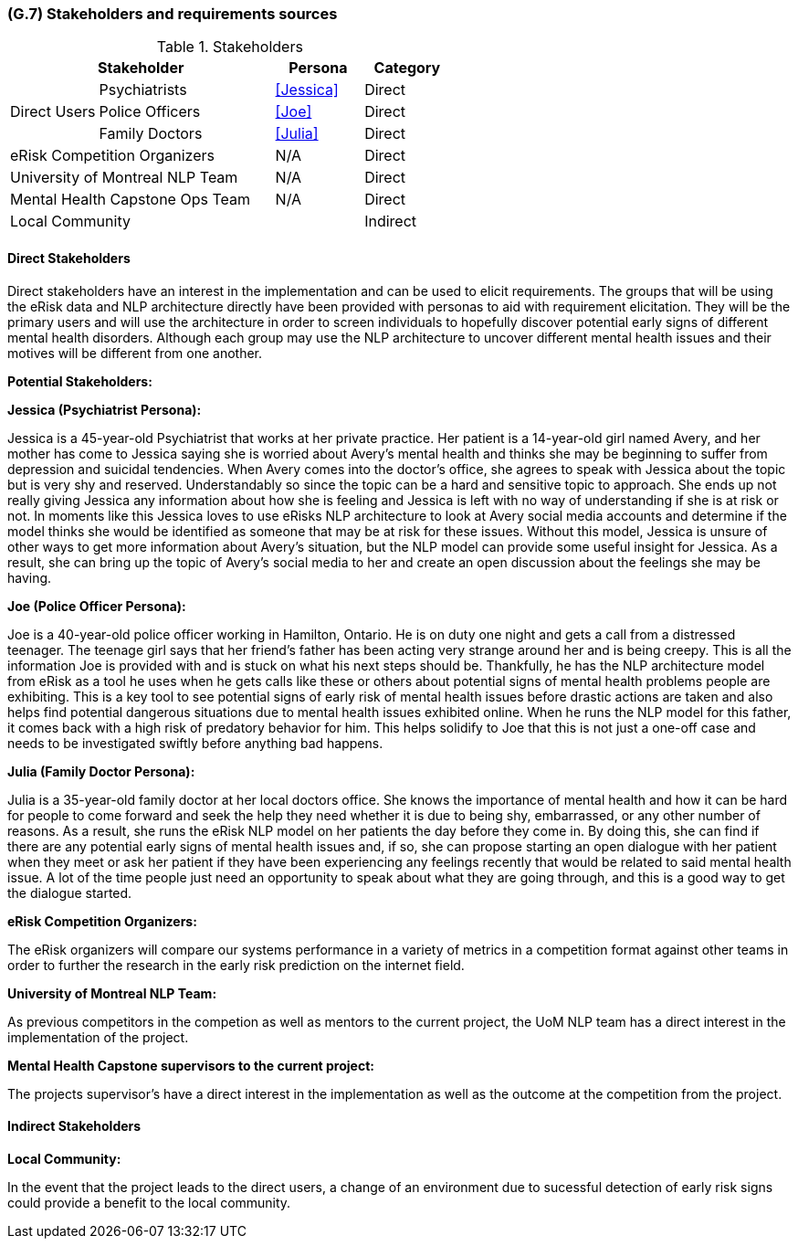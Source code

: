 [#g7,reftext=G.7]
=== (G.7) Stakeholders and requirements sources

ifdef::env-draft[]
TIP: _Groups of people who can affect the project or be affected by it, and other places to consider for information about the project and system. It lists stakeholders and other requirements sources. It should define stakeholders as categories of people, not individuals, even if such individuals are known at the time of writing. The main goal of chapter <<g7>> is to avoid forgetting any category of people whose input is relevant to the project. It also lists documents and other information that the project, aside from soliciting input from stakeholders, can consult for requirements information._  <<BM22>>
endif::[]

.Stakeholders
[cols=".^1,2,1,1"]
|===
2+|Stakeholder | Persona | Category

.3+|Direct Users| Psychiatrists | <<Jessica>> | Direct
| Police Officers | <<Joe>> | Direct
| Family Doctors | <<Julia>> | Direct

2+| eRisk Competition Organizers | N/A | Direct
2+| University of Montreal NLP Team | N/A | Direct
2+| Mental Health Capstone Ops Team | N/A | Direct

3+| Local Community | Indirect

|===

==== Direct Stakeholders

Direct stakeholders have an interest in the implementation and can be used to elicit requirements. The groups that will be using the eRisk data and NLP architecture directly have been provided with personas to aid with requirement elicitation. They will be the primary users and will use the architecture in order to screen individuals to hopefully discover potential early signs of different mental health disorders. Although each group may use the NLP architecture to uncover different mental health issues and their motives will be different from one another.

**Potential Stakeholders:**

**Jessica (Psychiatrist Persona):**

Jessica is a 45-year-old Psychiatrist that works at her private practice. Her patient is a 14-year-old girl named Avery, and her mother has come to Jessica saying she is worried about Avery’s mental health and thinks she may be beginning to suffer from depression and suicidal tendencies. When Avery comes into the doctor's office, she agrees to speak with Jessica about the topic but is very shy and reserved. Understandably so since the topic can be a hard and sensitive topic to approach. She ends up not really giving Jessica any information about how she is feeling and Jessica is left with no way of understanding if she is at risk or not. In moments like this Jessica loves to use eRisks NLP architecture to look at Avery social media accounts and determine if the model thinks she would be identified as someone that may be at risk for these issues. Without this model, Jessica is unsure of other ways to get more information about Avery's situation, but the NLP model can provide some useful insight for Jessica. As a result, she can bring up the topic of Avery's social media to her and create an open discussion about the feelings she may be having.


**Joe (Police Officer Persona):**

Joe is a 40-year-old police officer working in Hamilton, Ontario. He is on duty one night and gets a call from a distressed teenager. The teenage girl says that her friend's father has been acting very strange around her and is being creepy. This is all the information Joe is provided with and is stuck on what his next steps should be. Thankfully, he has the NLP architecture model from eRisk as a tool he uses when he gets calls like these or others about potential signs of mental health problems people are exhibiting. This is a key tool to see potential signs of early risk of mental health issues before drastic actions are taken and also helps find potential dangerous situations due to mental health issues exhibited online. When he runs the NLP model for this father, it comes back with a high risk of predatory behavior for him. This helps solidify to Joe that this is not just a one-off case and needs to be investigated swiftly before anything bad happens.

**Julia (Family Doctor Persona):**

Julia is a 35-year-old family doctor at her local doctors office. She knows the importance of mental health and how it can be hard for people to come forward and seek the help they need whether it is due to being shy, embarrassed, or any other number of reasons. As a result, she runs the eRisk NLP model on her patients the day before they come in. By doing this, she can find if there are any potential early signs of mental health issues and, if so, she can propose starting an open dialogue with her patient when they meet or ask her patient if they have been experiencing any feelings recently that would be related to said mental health issue. A lot of the time people just need an opportunity to speak about what they are going through, and this is a good way to get the dialogue started.

**eRisk Competition Organizers:**

The eRisk organizers will compare our systems performance in a variety of metrics in a competition format against other teams in order to further the research in the early risk prediction on the internet field.

**University of Montreal NLP Team:**

As previous competitors in the competion as well as mentors to the current project, the UoM NLP team has a direct interest in the implementation of the project.

**Mental Health Capstone supervisors to the current project:**

The projects supervisor's have a direct interest in the implementation as well as the outcome at the competition from the project.

==== Indirect Stakeholders

**Local Community:**

In the event that the project leads to the direct users, a change of an environment due to sucessful detection of early risk signs could provide a benefit to the local community.
